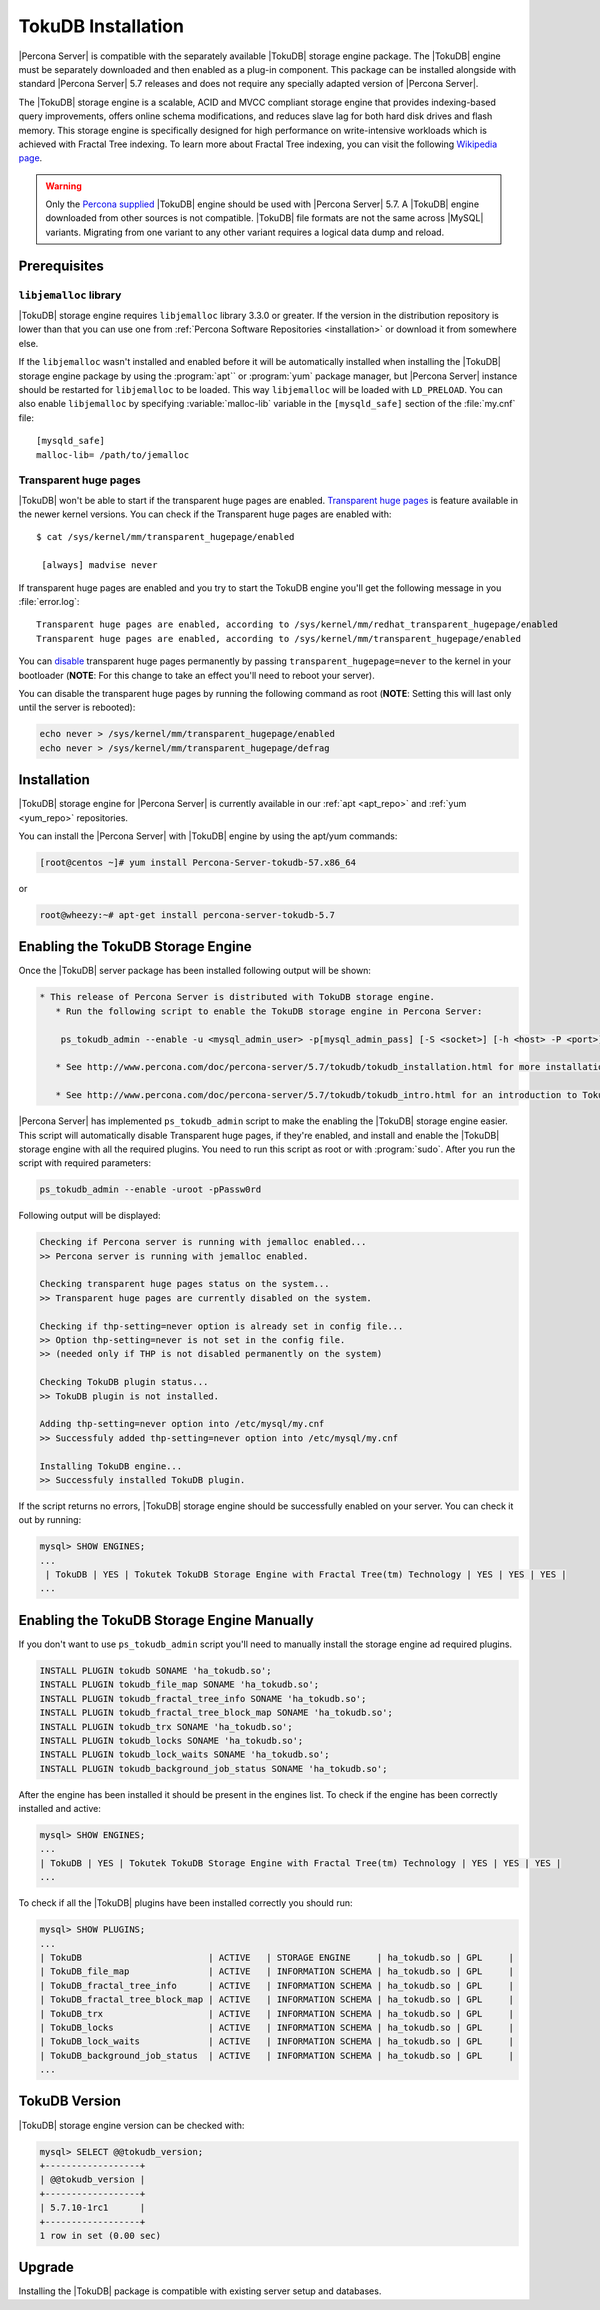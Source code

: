.. _tokudb_installation:

=====================
 TokuDB Installation
=====================

|Percona Server| is compatible with the separately available |TokuDB| storage engine package. The |TokuDB| engine must be separately downloaded and then enabled as a plug-in component. This package can be installed alongside with standard |Percona Server| 5.7 releases and does not require any specially adapted version of |Percona Server|.

The |TokuDB| storage engine is a scalable, ACID and MVCC compliant storage engine that provides indexing-based query improvements, offers online schema modifications, and reduces slave lag for both hard disk drives and flash memory. This storage engine is specifically designed for high performance on write-intensive workloads which is achieved with Fractal Tree indexing. To learn more about Fractal Tree indexing, you can visit the following `Wikipedia page <http://en.wikipedia.org/wiki/Fractal_tree_index>`_.

.. warning:: 

  Only the `Percona supplied <http://www.percona.com/downloads/Percona-Server-5.7/LATEST/>`_ |TokuDB| engine should be used with |Percona Server| 5.7. A |TokuDB| engine downloaded from other sources is not compatible. |TokuDB| file formats are not the same across |MySQL| variants. Migrating from one variant to any other variant requires a logical data dump and reload.

Prerequisites 
=============

``libjemalloc`` library
-----------------------

|TokuDB| storage engine requires ``libjemalloc`` library 3.3.0 or greater. If the version in the distribution repository is lower than that you can use one from :ref:`Percona Software Repositories <installation>` or download it from somewhere else.

If the ``libjemalloc`` wasn't installed and enabled before it will be automatically installed when installing the |TokuDB| storage engine package by using the :program:`apt`` or :program:`yum` package manager, but |Percona Server| instance should be restarted for ``libjemalloc`` to be loaded. This way ``libjemalloc`` will be loaded with ``LD_PRELOAD``. You can also enable ``libjemalloc`` by specifying :variable:`malloc-lib` variable in the ``[mysqld_safe]`` section of the :file:`my.cnf` file: :: 

  [mysqld_safe]
  malloc-lib= /path/to/jemalloc


Transparent huge pages
----------------------

|TokuDB| won't be able to start if the transparent huge pages are enabled. `Transparent huge pages <https://access.redhat.com/site/documentation/en-US/Red_Hat_Enterprise_Linux/6/html/Performance_Tuning_Guide/s-memory-transhuge.html>`_ is feature available in the newer kernel versions. You can check if the Transparent huge pages are enabled with: ::
  
  $ cat /sys/kernel/mm/transparent_hugepage/enabled

   [always] madvise never

If transparent huge pages are enabled and you try to start the TokuDB engine you'll get the following message in you :file:`error.log`: ::

 Transparent huge pages are enabled, according to /sys/kernel/mm/redhat_transparent_hugepage/enabled
 Transparent huge pages are enabled, according to /sys/kernel/mm/transparent_hugepage/enabled

You can `disable <http://www.oracle-base.com/articles/linux/configuring-huge-pages-for-oracle-on-linux-64.php#disabling-transparent-hugepages>`_ transparent huge pages permanently by passing ``transparent_hugepage=never`` to the kernel in your bootloader (**NOTE**: For this change to take an effect you'll need to reboot your server).

You can disable the transparent huge pages by running the following command as root (**NOTE**: Setting this will last only until the server is rebooted): 
  
.. code-block:: bash

  echo never > /sys/kernel/mm/transparent_hugepage/enabled
  echo never > /sys/kernel/mm/transparent_hugepage/defrag

Installation
============

|TokuDB| storage engine for |Percona Server| is currently available in our :ref:`apt <apt_repo>` and :ref:`yum <yum_repo>` repositories.

You can install the |Percona Server| with |TokuDB| engine by using the apt/yum commands:

.. code-block:: bash

 [root@centos ~]# yum install Percona-Server-tokudb-57.x86_64

or

.. code-block:: bash

 root@wheezy:~# apt-get install percona-server-tokudb-5.7

.. _tokudb_quick_install:

Enabling the TokuDB Storage Engine
==================================

Once the |TokuDB| server package has been installed following output will be shown:

.. code-block:: bash

  * This release of Percona Server is distributed with TokuDB storage engine.
     * Run the following script to enable the TokuDB storage engine in Percona Server:

      ps_tokudb_admin --enable -u <mysql_admin_user> -p[mysql_admin_pass] [-S <socket>] [-h <host> -P <port>]

     * See http://www.percona.com/doc/percona-server/5.7/tokudb/tokudb_installation.html for more installation details

     * See http://www.percona.com/doc/percona-server/5.7/tokudb/tokudb_intro.html for an introduction to TokuDB

|Percona Server| has implemented ``ps_tokudb_admin`` script to make the enabling the |TokuDB| storage engine easier. This script will automatically disable Transparent huge pages, if they're enabled, and install and enable the |TokuDB| storage engine with all the required plugins. You need to run this script as root or with :program:`sudo`. After you run the script with required parameters:

.. code-block:: bash

   ps_tokudb_admin --enable -uroot -pPassw0rd
   
Following output will be displayed:

.. code-block:: bash

   Checking if Percona server is running with jemalloc enabled...
   >> Percona server is running with jemalloc enabled.

   Checking transparent huge pages status on the system...
   >> Transparent huge pages are currently disabled on the system.

   Checking if thp-setting=never option is already set in config file...
   >> Option thp-setting=never is not set in the config file.
   >> (needed only if THP is not disabled permanently on the system)

   Checking TokuDB plugin status...
   >> TokuDB plugin is not installed.

   Adding thp-setting=never option into /etc/mysql/my.cnf
   >> Successfuly added thp-setting=never option into /etc/mysql/my.cnf

   Installing TokuDB engine...
   >> Successfuly installed TokuDB plugin.

If the script returns no errors, |TokuDB| storage engine should be successfully enabled on your server. You can check it out by running:

.. code-block:: mysql

  mysql> SHOW ENGINES;
  ...
   | TokuDB | YES | Tokutek TokuDB Storage Engine with Fractal Tree(tm) Technology | YES | YES | YES |
  ...

Enabling the TokuDB Storage Engine Manually
===========================================

If you don't want to use ``ps_tokudb_admin`` script you'll need to manually install the storage engine ad required plugins. 

.. code-block:: mysql

 INSTALL PLUGIN tokudb SONAME 'ha_tokudb.so';
 INSTALL PLUGIN tokudb_file_map SONAME 'ha_tokudb.so';
 INSTALL PLUGIN tokudb_fractal_tree_info SONAME 'ha_tokudb.so';
 INSTALL PLUGIN tokudb_fractal_tree_block_map SONAME 'ha_tokudb.so';
 INSTALL PLUGIN tokudb_trx SONAME 'ha_tokudb.so';
 INSTALL PLUGIN tokudb_locks SONAME 'ha_tokudb.so';
 INSTALL PLUGIN tokudb_lock_waits SONAME 'ha_tokudb.so';
 INSTALL PLUGIN tokudb_background_job_status SONAME 'ha_tokudb.so';

After the engine has been installed it should be present in the engines list. To check if the engine has been correctly installed and active: 

.. code-block:: mysql

 mysql> SHOW ENGINES;
 ...
 | TokuDB | YES | Tokutek TokuDB Storage Engine with Fractal Tree(tm) Technology | YES | YES | YES |
 ...

To check if all the |TokuDB| plugins have been installed correctly you should run:

.. code-block:: mysql

 mysql> SHOW PLUGINS;
 ...
 | TokuDB                        | ACTIVE   | STORAGE ENGINE     | ha_tokudb.so | GPL     |
 | TokuDB_file_map               | ACTIVE   | INFORMATION SCHEMA | ha_tokudb.so | GPL     |
 | TokuDB_fractal_tree_info      | ACTIVE   | INFORMATION SCHEMA | ha_tokudb.so | GPL     |
 | TokuDB_fractal_tree_block_map | ACTIVE   | INFORMATION SCHEMA | ha_tokudb.so | GPL     |
 | TokuDB_trx                    | ACTIVE   | INFORMATION SCHEMA | ha_tokudb.so | GPL     |
 | TokuDB_locks                  | ACTIVE   | INFORMATION SCHEMA | ha_tokudb.so | GPL     |
 | TokuDB_lock_waits             | ACTIVE   | INFORMATION SCHEMA | ha_tokudb.so | GPL     |
 | TokuDB_background_job_status  | ACTIVE   | INFORMATION SCHEMA | ha_tokudb.so | GPL     |
 ...

TokuDB Version
==============

|TokuDB| storage engine version can be checked with: 

.. code-block:: mysql
  
   mysql> SELECT @@tokudb_version;
   +------------------+
   | @@tokudb_version |
   +------------------+
   | 5.7.10-1rc1      |
   +------------------+
   1 row in set (0.00 sec)


Upgrade
=======

Installing the |TokuDB| package is compatible with existing server setup and databases.
